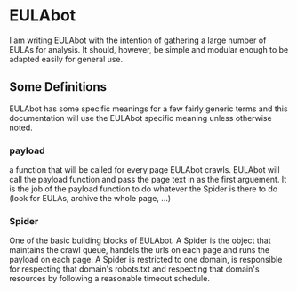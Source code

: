 * EULAbot
  I am writing EULAbot with the intention of gathering a large number of EULAs for analysis. It should, however, be simple and modular enough to be adapted easily for general use. 

** Some Definitions
   EULAbot has some specific meanings for a few fairly generic terms and this documentation will use the EULAbot specific meaning unless otherwise noted.

*** payload 
    a function that will be called for every page EULAbot crawls. EULAbot will call the payload function and pass the page text in as the first arguement. It is the job of the payload function to do whatever the Spider is there to do (look for EULAs, archive the whole page, ...)
             
*** Spider 
    One of the basic building blocks of EULAbot. A Spider is the object that maintains the crawl queue, handels the urls on each page and runs the payload on each page. A Spider is restricted to one domain, is responsible for respecting that domain's robots.txt and respecting that domain's resources by following a reasonable timeout schedule.
